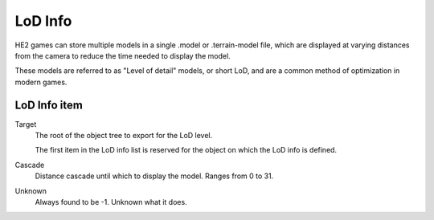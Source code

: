 
.. _bpy.types.HEIO_LODInfo:
.. _bpy.types.HEIO_LODInfoLevel:
.. _bpy.types.HEIO_Armature:

.. _bpy.ops.heio.lod_info_initialize:
.. _bpy.ops.heio.lod_info_delete:
.. _bpy.ops.heio.lod_info_add:
.. _bpy.ops.heio.lod_info_remove:
.. _bpy.ops.heio.lod_info_move:

********
LoD Info
********

.. reference::

	:Armature:		:menuselection:`Properties --> Armature Properties --> HEIO Armature --> LoD Info`
	:Mesh:			:menuselection:`Properties --> Mesh Properties --> HEIO Mesh --> LoD Info`

HE2 games can store multiple models in a single .model or .terrain-model file, which are displayed
at varying distances from the camera to reduce the time needed to display the model.

These models are referred to as "Level of detail" models, or short LoD, and are a common method
of optimization in modern games.

LoD Info item
=============

.. _bpy.types.HEIO_LODInfoLevel.target:

Target
	The root of the object tree to export for the LoD level.

	The first item in the LoD info list is reserved for the object on which the LoD info is defined.


.. _bpy.types.HEIO_LODInfoLevel.cascade:

Cascade
	Distance cascade until which to display the model. Ranges from 0 to 31.


.. _bpy.types.HEIO_LODInfoLevel.unknown:

Unknown
	Always found to be -1. Unknown what it does.

